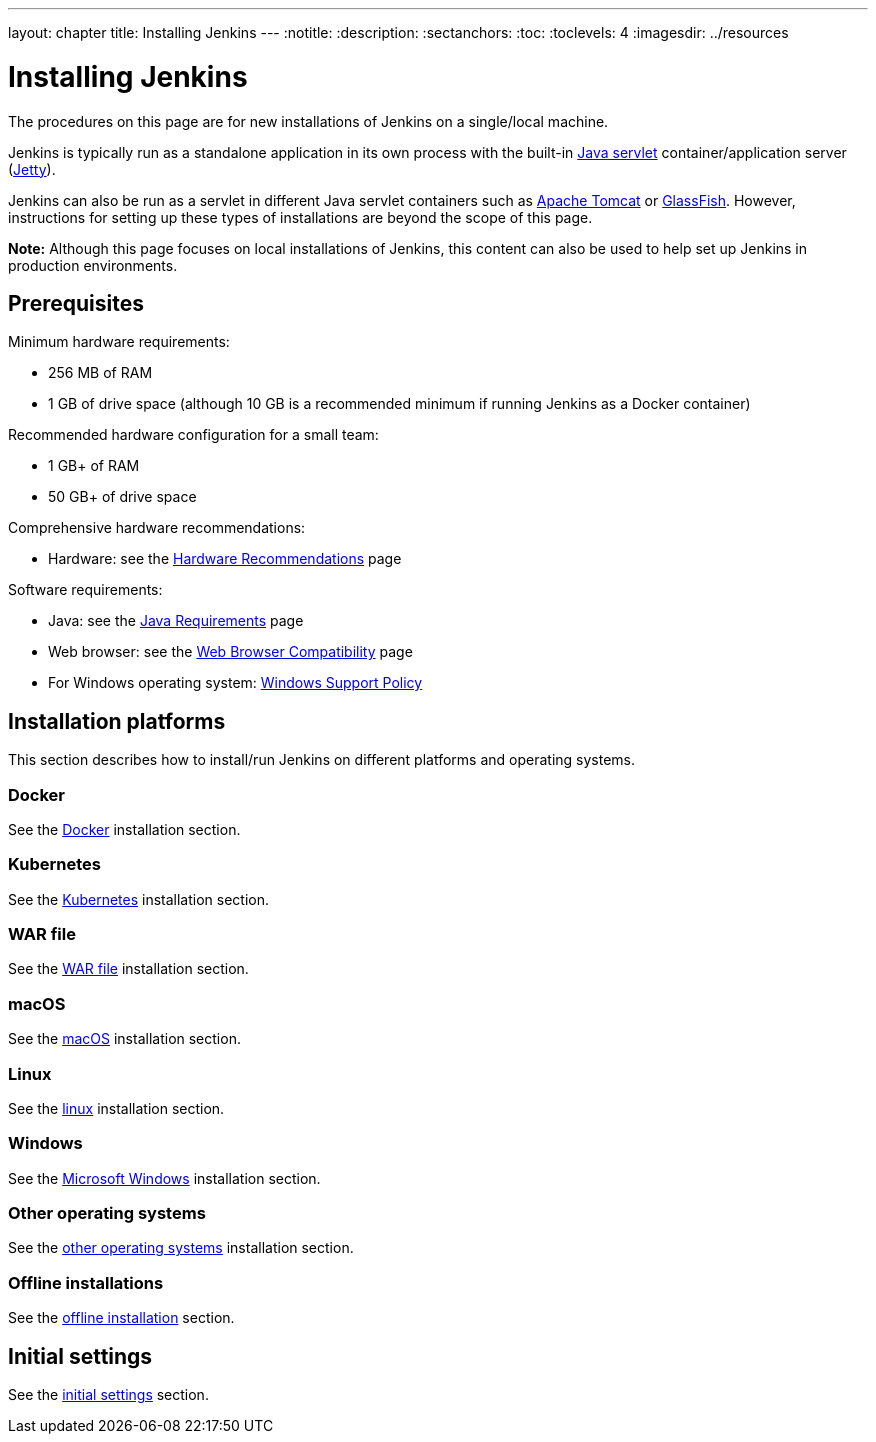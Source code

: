 ---
layout: chapter
title: Installing Jenkins
---
ifdef::backend-html5[]
:notitle:
:description:
:sectanchors:
:toc:
:toclevels: 4
:imagesdir: ../resources
endif::[]


= Installing Jenkins

The procedures on this page are for new installations of Jenkins on a
single/local machine.

Jenkins is typically run as a standalone application in its own process with the
built-in
link:https://stackoverflow.com/questions/7213541/what-is-java-servlet[Java servlet] container/application server
(link:https://www.eclipse.org/jetty/[Jetty]).

Jenkins can also be run as a servlet in different Java servlet containers such
as link:https://tomcat.apache.org/[Apache Tomcat] or
link:https://javaee.github.io/glassfish/[GlassFish]. However, instructions for
setting up these types of installations are beyond the scope of this page.

*Note:* Although this page focuses on local installations of Jenkins, this
content can also be used to help set up Jenkins in production environments.


== Prerequisites

Minimum hardware requirements:

* 256 MB of RAM
* 1 GB of drive space (although 10 GB is a recommended minimum if running
  Jenkins as a Docker container)

Recommended hardware configuration for a small team:

* 1 GB+ of RAM
* 50 GB+ of drive space

Comprehensive hardware recommendations:

* Hardware: see the link:/doc/book/hardware-recommendations/#hardware-recommendations[Hardware Recommendations] page

Software requirements:

* Java: see the link:/doc/administration/requirements/java[Java Requirements] page
* Web browser: see the link:/doc/administration/requirements/web-browsers[Web Browser Compatibility] page
* For Windows operating system: link:/doc/administration/requirements/windows[Windows Support Policy]

== Installation platforms

This section describes how to install/run Jenkins on different platforms and
operating systems.

=== Docker

See the link:docker[Docker] installation section.

=== Kubernetes

See the link:kubernetes[Kubernetes] installation section.

=== WAR file

See the link:war-file[WAR file] installation section.

=== macOS

See the link:macos[macOS] installation section.

=== Linux

See the link:linux[linux] installation section.

=== Windows

See the link:windows[Microsoft Windows] installation section.

=== Other operating systems

See the link:other[other operating systems] installation section.

=== Offline installations

See the link:offline[offline installation] section.

[[jenkins-parameters]]
== Initial settings

See the link:initial-settings[initial settings] section.
